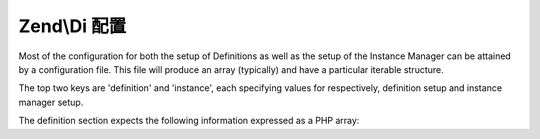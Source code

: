 .. _zend.di.configuration:

Zend\\Di 配置
======================

Most of the configuration for both the setup of Definitions as well as the setup of the Instance Manager can be
attained by a configuration file. This file will produce an array (typically) and have a particular iterable
structure.

The top two keys are 'definition' and 'instance', each specifying values for respectively, definition setup and
instance manager setup.

The definition section expects the following information expressed as a PHP array:

.. code-block:: php
   :linenos:

   $config = array(
       'definition' => array(
           'compiler' => array(/* @todo compiler information */),
           'runtime'  => array(/* @todo runtime information */),
           'class' => array(
               'instantiator' => '', // the name of the instantiator, by default this is __construct
               'supertypes'   => array(), // an array of supertypes the class implements
               'methods'      => array(
                   'setSomeParameter' => array( // a method name
                       'parameterName' => array(
                           'name',       // string parameter name
                           'type',       // type or null
                           'is-required' // bool
                       )
                   )

               )
           )
       )
   );


